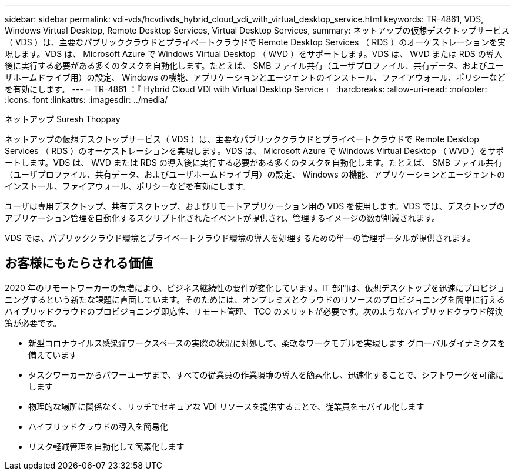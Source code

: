 ---
sidebar: sidebar 
permalink: vdi-vds/hcvdivds_hybrid_cloud_vdi_with_virtual_desktop_service.html 
keywords: TR-4861, VDS, Windows Virtual Desktop, Remote Desktop Services, Virtual Desktop Services, 
summary: ネットアップの仮想デスクトップサービス（ VDS ）は、主要なパブリッククラウドとプライベートクラウドで Remote Desktop Services （ RDS ）のオーケストレーションを実現します。VDS は、 Microsoft Azure で Windows Virtual Desktop （ WVD ）をサポートします。VDS は、 WVD または RDS の導入後に実行する必要がある多くのタスクを自動化します。たとえば、 SMB ファイル共有（ユーザプロファイル、共有データ、およびユーザホームドライブ用）の設定、 Windows の機能、アプリケーションとエージェントのインストール、ファイアウォール、ポリシーなどを有効にします。 
---
= TR-4861 ：『 Hybrid Cloud VDI with Virtual Desktop Service 』
:hardbreaks:
:allow-uri-read: 
:nofooter: 
:icons: font
:linkattrs: 
:imagesdir: ../media/


ネットアップ Suresh Thoppay

[role="lead"]
ネットアップの仮想デスクトップサービス（ VDS ）は、主要なパブリッククラウドとプライベートクラウドで Remote Desktop Services （ RDS ）のオーケストレーションを実現します。VDS は、 Microsoft Azure で Windows Virtual Desktop （ WVD ）をサポートします。VDS は、 WVD または RDS の導入後に実行する必要がある多くのタスクを自動化します。たとえば、 SMB ファイル共有（ユーザプロファイル、共有データ、およびユーザホームドライブ用）の設定、 Windows の機能、アプリケーションとエージェントのインストール、ファイアウォール、ポリシーなどを有効にします。

ユーザは専用デスクトップ、共有デスクトップ、およびリモートアプリケーション用の VDS を使用します。VDS では、デスクトップのアプリケーション管理を自動化するスクリプト化されたイベントが提供され、管理するイメージの数が削減されます。

VDS では、パブリッククラウド環境とプライベートクラウド環境の導入を処理するための単一の管理ポータルが提供されます。



== お客様にもたらされる価値

2020 年のリモートワーカーの急増により、ビジネス継続性の要件が変化しています。IT 部門は、仮想デスクトップを迅速にプロビジョニングするという新たな課題に直面しています。そのためには、オンプレミスとクラウドのリソースのプロビジョニングを簡単に行えるハイブリッドクラウドのプロビジョニング即応性、リモート管理、 TCO のメリットが必要です。次のようなハイブリッドクラウド解決策が必要です。

* 新型コロナウイルス感染症ワークスペースの実際の状況に対処して、柔軟なワークモデルを実現します グローバルダイナミクスを備えています
* タスクワーカーからパワーユーザまで、すべての従業員の作業環境の導入を簡素化し、迅速化することで、シフトワークを可能にします
* 物理的な場所に関係なく、リッチでセキュアな VDI リソースを提供することで、従業員をモバイル化します
* ハイブリッドクラウドの導入を簡易化
* リスク軽減管理を自動化して簡素化します

